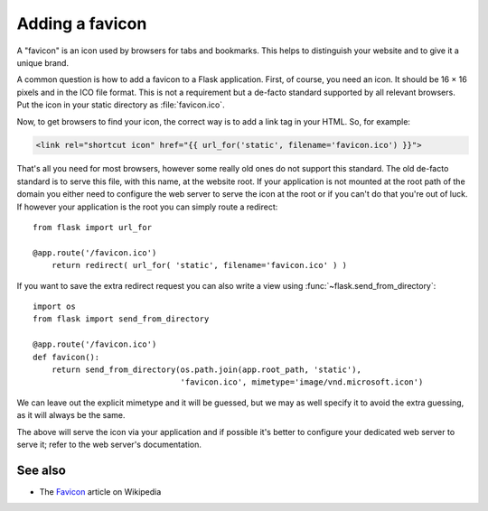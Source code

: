 Adding a favicon
================

A "favicon" is an icon used by browsers for tabs and bookmarks. This helps
to distinguish your website and to give it a unique brand.

A common question is how to add a favicon to a Flask application. First, of
course, you need an icon. It should be 16 × 16 pixels and in the ICO file
format. This is not a requirement but a de-facto standard supported by all
relevant browsers. Put the icon in your static directory as
:file:`favicon.ico`.

Now, to get browsers to find your icon, the correct way is to add a link
tag in your HTML. So, for example:

.. sourcecode:: html+jinja

    <link rel="shortcut icon" href="{{ url_for('static', filename='favicon.ico') }}">

That's all you need for most browsers, however some really old ones do not
support this standard. The old de-facto standard is to serve this file,
with this name, at the website root. If your application is not mounted at
the root path of the domain you either need to configure the web server to
serve the icon at the root or if you can't do that you're out of luck. If
however your application is the root you can simply route a redirect::

    from flask import url_for

    @app.route('/favicon.ico')
        return redirect( url_for( 'static', filename='favicon.ico' ) )

If you want to save the extra redirect request you can also write a view
using :func:`~flask.send_from_directory`::

    import os
    from flask import send_from_directory

    @app.route('/favicon.ico')
    def favicon():
        return send_from_directory(os.path.join(app.root_path, 'static'),
                                   'favicon.ico', mimetype='image/vnd.microsoft.icon')

We can leave out the explicit mimetype and it will be guessed, but we may
as well specify it to avoid the extra guessing, as it will always be the
same.

The above will serve the icon via your application and if possible it's
better to configure your dedicated web server to serve it; refer to the
web server's documentation.

See also
--------

* The `Favicon <https://en.wikipedia.org/wiki/Favicon>`_ article on
  Wikipedia
